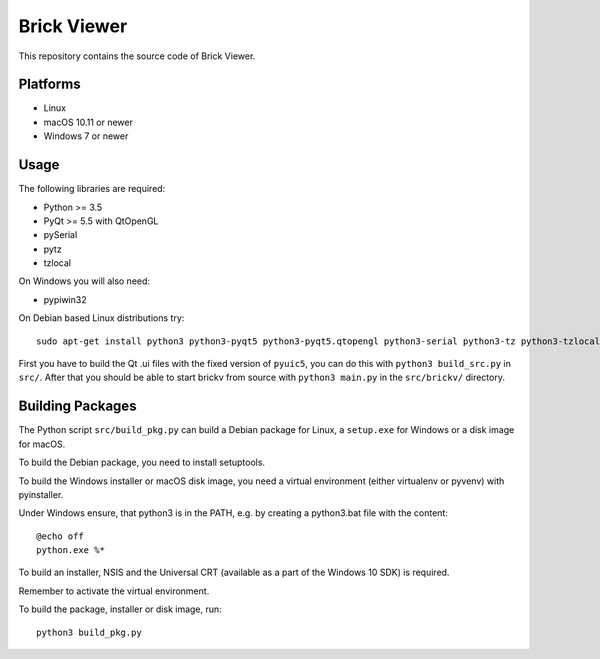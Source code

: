 Brick Viewer
============

This repository contains the source code of Brick Viewer.

Platforms
---------

* Linux
* macOS 10.11 or newer
* Windows 7 or newer

Usage
-----

The following libraries are required:

* Python >= 3.5
* PyQt >= 5.5 with QtOpenGL
* pySerial
* pytz
* tzlocal

On Windows you will also need:

* pypiwin32

On Debian based Linux distributions try::

 sudo apt-get install python3 python3-pyqt5 python3-pyqt5.qtopengl python3-serial python3-tz python3-tzlocal

First you have to build the Qt .ui files with the fixed version of ``pyuic5``,
you can do this with ``python3 build_src.py`` in ``src/``. After that you
should be able to start brickv from source with ``python3 main.py`` in the
``src/brickv/`` directory.

Building Packages
-----------------

The Python script ``src/build_pkg.py`` can build a Debian package for
Linux, a ``setup.exe`` for Windows or a disk image for macOS.

To build the Debian package, you need to install setuptools.

To build the Windows installer or macOS disk image, you need a virtual
environment (either virtualenv or pyvenv) with pyinstaller.

Under Windows ensure, that python3 is in the PATH, e.g. by creating
a python3.bat file with the content::

 @echo off
 python.exe %*

To build an installer, NSIS and the Universal CRT (available as a part of the
Windows 10 SDK) is required.

Remember to activate the virtual environment.

To build the package, installer or disk image, run::

 python3 build_pkg.py
